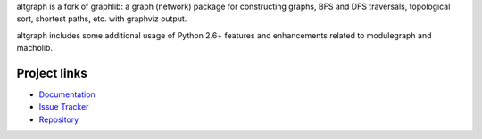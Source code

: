 altgraph is a fork of graphlib: a graph (network) package for constructing
graphs, BFS and DFS traversals, topological sort, shortest paths, etc. with
graphviz output.

altgraph includes some additional usage of Python 2.6+ features and
enhancements related to modulegraph and macholib.

Project links
-------------

* `Documentation <https://altgraph.readthedocs.io/en/latest/>`_

* `Issue Tracker <https://github.com/ronaldoussoren/altgraph/issues>`_

* `Repository <https://github.com/ronaldoussoren/altgraph/>`_
